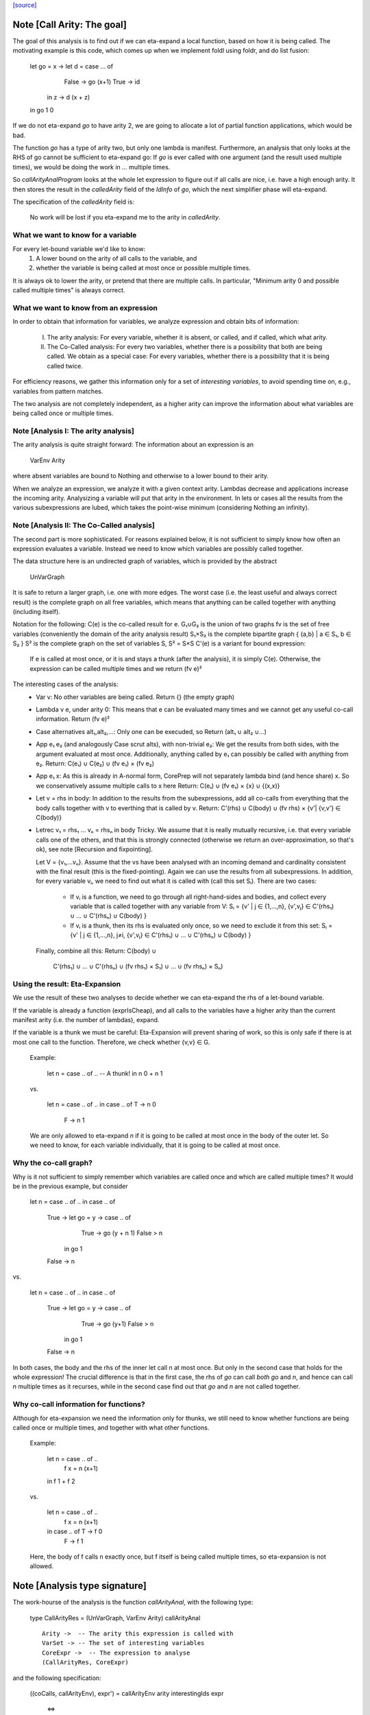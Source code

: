 `[source] <https://gitlab.haskell.org/ghc/ghc/tree/master/compiler/simplCore/CallArity.hs>`_

Note [Call Arity: The goal]
~~~~~~~~~~~~~~~~~~~~~~~~~~~

The goal of this analysis is to find out if we can eta-expand a local function,
based on how it is being called. The motivating example is this code,
which comes up when we implement foldl using foldr, and do list fusion:

    let go = \x -> let d = case ... of
                              False -> go (x+1)
                              True  -> id
                   in \z -> d (x + z)
    in go 1 0

If we do not eta-expand `go` to have arity 2, we are going to allocate a lot of
partial function applications, which would be bad.

The function `go` has a type of arity two, but only one lambda is manifest.
Furthermore, an analysis that only looks at the RHS of go cannot be sufficient
to eta-expand go: If `go` is ever called with one argument (and the result used
multiple times), we would be doing the work in `...` multiple times.

So `callArityAnalProgram` looks at the whole let expression to figure out if
all calls are nice, i.e. have a high enough arity. It then stores the result in
the `calledArity` field of the `IdInfo` of `go`, which the next simplifier
phase will eta-expand.

The specification of the `calledArity` field is:

    No work will be lost if you eta-expand me to the arity in `calledArity`.

What we want to know for a variable
-----------------------------------

For every let-bound variable we'd like to know:
  1. A lower bound on the arity of all calls to the variable, and
  2. whether the variable is being called at most once or possible multiple
     times.

It is always ok to lower the arity, or pretend that there are multiple calls.
In particular, "Minimum arity 0 and possible called multiple times" is always
correct.


What we want to know from an expression
---------------------------------------

In order to obtain that information for variables, we analyze expression and
obtain bits of information:

 I.  The arity analysis:
     For every variable, whether it is absent, or called,
     and if called, which what arity.

 II. The Co-Called analysis:
     For every two variables, whether there is a possibility that both are being
     called.
     We obtain as a special case: For every variables, whether there is a
     possibility that it is being called twice.

For efficiency reasons, we gather this information only for a set of
*interesting variables*, to avoid spending time on, e.g., variables from pattern matches.

The two analysis are not completely independent, as a higher arity can improve
the information about what variables are being called once or multiple times.



Note [Analysis I: The arity analysis]
------------------------------------

The arity analysis is quite straight forward: The information about an
expression is an
    VarEnv Arity
where absent variables are bound to Nothing and otherwise to a lower bound to
their arity.

When we analyze an expression, we analyze it with a given context arity.
Lambdas decrease and applications increase the incoming arity. Analysizing a
variable will put that arity in the environment. In lets or cases all the
results from the various subexpressions are lubed, which takes the point-wise
minimum (considering Nothing an infinity).




Note [Analysis II: The Co-Called analysis]
------------------------------------------

The second part is more sophisticated. For reasons explained below, it is not
sufficient to simply know how often an expression evaluates a variable. Instead
we need to know which variables are possibly called together.

The data structure here is an undirected graph of variables, which is provided
by the abstract
    UnVarGraph

It is safe to return a larger graph, i.e. one with more edges. The worst case
(i.e. the least useful and always correct result) is the complete graph on all
free variables, which means that anything can be called together with anything
(including itself).

Notation for the following:
C(e)  is the co-called result for e.
G₁∪G₂ is the union of two graphs
fv    is the set of free variables (conveniently the domain of the arity analysis result)
S₁×S₂ is the complete bipartite graph { {a,b} | a ∈ S₁, b ∈ S₂ }
S²    is the complete graph on the set of variables S, S² = S×S
C'(e) is a variant for bound expression:
      If e is called at most once, or it is and stays a thunk (after the analysis),
      it is simply C(e). Otherwise, the expression can be called multiple times
      and we return (fv e)²

The interesting cases of the analysis:
 * Var v:
   No other variables are being called.
   Return {} (the empty graph)
 * Lambda v e, under arity 0:
   This means that e can be evaluated many times and we cannot get
   any useful co-call information.
   Return (fv e)²
 * Case alternatives alt₁,alt₂,...:
   Only one can be execuded, so
   Return (alt₁ ∪ alt₂ ∪...)
 * App e₁ e₂ (and analogously Case scrut alts), with non-trivial e₂:
   We get the results from both sides, with the argument evaluated at most once.
   Additionally, anything called by e₁ can possibly be called with anything
   from e₂.
   Return: C(e₁) ∪ C(e₂) ∪ (fv e₁) × (fv e₂)
 * App e₁ x:
   As this is already in A-normal form, CorePrep will not separately lambda
   bind (and hence share) x. So we conservatively assume multiple calls to x here
   Return: C(e₁) ∪ (fv e₁) × {x} ∪ {(x,x)}
 * Let v = rhs in body:
   In addition to the results from the subexpressions, add all co-calls from
   everything that the body calls together with v to everthing that is called
   by v.
   Return: C'(rhs) ∪ C(body) ∪ (fv rhs) × {v'| {v,v'} ∈ C(body)}
 * Letrec v₁ = rhs₁ ... vₙ = rhsₙ in body
   Tricky.
   We assume that it is really mutually recursive, i.e. that every variable
   calls one of the others, and that this is strongly connected (otherwise we
   return an over-approximation, so that's ok), see note [Recursion and fixpointing].

   Let V = {v₁,...vₙ}.
   Assume that the vs have been analysed with an incoming demand and
   cardinality consistent with the final result (this is the fixed-pointing).
   Again we can use the results from all subexpressions.
   In addition, for every variable vᵢ, we need to find out what it is called
   with (call this set Sᵢ). There are two cases:
    * If vᵢ is a function, we need to go through all right-hand-sides and bodies,
      and collect every variable that is called together with any variable from V:
      Sᵢ = {v' | j ∈ {1,...,n},      {v',vⱼ} ∈ C'(rhs₁) ∪ ... ∪ C'(rhsₙ) ∪ C(body) }
    * If vᵢ is a thunk, then its rhs is evaluated only once, so we need to
      exclude it from this set:
      Sᵢ = {v' | j ∈ {1,...,n}, j≠i, {v',vⱼ} ∈ C'(rhs₁) ∪ ... ∪ C'(rhsₙ) ∪ C(body) }
   Finally, combine all this:
   Return: C(body) ∪
           C'(rhs₁) ∪ ... ∪ C'(rhsₙ) ∪
           (fv rhs₁) × S₁) ∪ ... ∪ (fv rhsₙ) × Sₙ)

Using the result: Eta-Expansion
-------------------------------

We use the result of these two analyses to decide whether we can eta-expand the
rhs of a let-bound variable.

If the variable is already a function (exprIsCheap), and all calls to the
variables have a higher arity than the current manifest arity (i.e. the number
of lambdas), expand.

If the variable is a thunk we must be careful: Eta-Expansion will prevent
sharing of work, so this is only safe if there is at most one call to the
function. Therefore, we check whether {v,v} ∈ G.

    Example:

        let n = case .. of .. -- A thunk!
        in n 0 + n 1

    vs.

        let n = case .. of ..
        in case .. of T -> n 0
                      F -> n 1

    We are only allowed to eta-expand `n` if it is going to be called at most
    once in the body of the outer let. So we need to know, for each variable
    individually, that it is going to be called at most once.


Why the co-call graph?
----------------------

Why is it not sufficient to simply remember which variables are called once and
which are called multiple times? It would be in the previous example, but consider

        let n = case .. of ..
        in case .. of
            True -> let go = \y -> case .. of
                                     True -> go (y + n 1)
                                     False > n
                    in go 1
            False -> n

vs.

        let n = case .. of ..
        in case .. of
            True -> let go = \y -> case .. of
                                     True -> go (y+1)
                                     False > n
                    in go 1
            False -> n

In both cases, the body and the rhs of the inner let call n at most once.
But only in the second case that holds for the whole expression! The
crucial difference is that in the first case, the rhs of `go` can call
*both* `go` and `n`, and hence can call `n` multiple times as it recurses,
while in the second case find out that `go` and `n` are not called together.


Why co-call information for functions?
--------------------------------------

Although for eta-expansion we need the information only for thunks, we still
need to know whether functions are being called once or multiple times, and
together with what other functions.

    Example:

        let n = case .. of ..
            f x = n (x+1)
        in f 1 + f 2

    vs.

        let n = case .. of ..
            f x = n (x+1)
        in case .. of T -> f 0
                      F -> f 1

    Here, the body of f calls n exactly once, but f itself is being called
    multiple times, so eta-expansion is not allowed.




Note [Analysis type signature]
~~~~~~~~~~~~~~~~~~~~~~~~~~~~~~

The work-hourse of the analysis is the function `callArityAnal`, with the
following type:

    type CallArityRes = (UnVarGraph, VarEnv Arity)
    callArityAnal ::
        Arity ->  -- The arity this expression is called with
        VarSet -> -- The set of interesting variables
        CoreExpr ->  -- The expression to analyse
        (CallArityRes, CoreExpr)

and the following specification:

  ((coCalls, callArityEnv), expr') = callArityEnv arity interestingIds expr

                            <=>

  Assume the expression `expr` is being passed `arity` arguments. Then it holds that
    * The domain of `callArityEnv` is a subset of `interestingIds`.
    * Any variable from `interestingIds` that is not mentioned in the `callArityEnv`
      is absent, i.e. not called at all.
    * Every call from `expr` to a variable bound to n in `callArityEnv` has at
      least n value arguments.
    * For two interesting variables `v1` and `v2`, they are not adjacent in `coCalls`,
      then in no execution of `expr` both are being called.
  Furthermore, expr' is expr with the callArity field of the `IdInfo` updated.




Note [Which variables are interesting]
~~~~~~~~~~~~~~~~~~~~~~~~~~~~~~~~~~~~~~

The analysis would quickly become prohibitive expensive if we would analyse all
variables; for most variables we simply do not care about how often they are
called, i.e. variables bound in a pattern match. So interesting are variables that are
 * top-level or let bound
 * and possibly functions (typeArity > 0)



Note [Taking boring variables into account]
~~~~~~~~~~~~~~~~~~~~~~~~~~~~~~~~~~~~~~~~~~~

If we decide that the variable bound in `let x = e1 in e2` is not interesting,
the analysis of `e2` will not report anything about `x`. To ensure that
`callArityBind` does still do the right thing we have to take that into account
everytime we would be lookup up `x` in the analysis result of `e2`.
  * Instead of calling lookupCallArityRes, we return (0, True), indicating
    that this variable might be called many times with no arguments.
  * Instead of checking `calledWith x`, we assume that everything can be called
    with it.
  * In the recursive case, when calclulating the `cross_calls`, if there is
    any boring variable in the recursive group, we ignore all co-call-results
    and directly go to a very conservative assumption.

The last point has the nice side effect that the relatively expensive
integration of co-call results in a recursive groups is often skipped. This
helped to avoid the compile time blowup in some real-world code with large
recursive groups (#10293).



Note [Recursion and fixpointing]
~~~~~~~~~~~~~~~~~~~~~~~~~~~~~~~~

For a mutually recursive let, we begin by
 1. analysing the body, using the same incoming arity as for the whole expression.
 2. Then we iterate, memoizing for each of the bound variables the last
    analysis call, i.e. incoming arity, whether it is called once, and the CallArityRes.
 3. We combine the analysis result from the body and the memoized results for
    the arguments (if already present).
 4. For each variable, we find out the incoming arity and whether it is called
    once, based on the current analysis result. If this differs from the
    memoized results, we re-analyse the rhs and update the memoized table.
 5. If nothing had to be reanalyzed, we are done.
    Otherwise, repeat from step 3.




Note [Thunks in recursive groups]
~~~~~~~~~~~~~~~~~~~~~~~~~~~~~~~~~

We never eta-expand a thunk in a recursive group, on the grounds that if it is
part of a recursive group, then it will be called multiple times.

This is not necessarily true, e.g.  it would be safe to eta-expand t2 (but not
t1) in the following code:

  let go x = t1
      t1 = if ... then t2 else ...
      t2 = if ... then go 1 else ...
  in go 0

Detecting this would require finding out what variables are only ever called
from thunks. While this is certainly possible, we yet have to see this to be
relevant in the wild.




Note [Analysing top-level binds]
~~~~~~~~~~~~~~~~~~~~~~~~~~~~~~~~

We can eta-expand top-level-binds if they are not exported, as we see all calls
to them. The plan is as follows: Treat the top-level binds as nested lets around
a body representing “all external calls”, which returns a pessimistic
CallArityRes (the co-call graph is the complete graph, all arityies 0).



Note [Trimming arity]
~~~~~~~~~~~~~~~~~~~~~~~~~~~~

In the Call Arity papers, we are working on an untyped lambda calculus with no
other id annotations, where eta-expansion is always possible. But this is not
the case for Core!
 1. We need to ensure the invariant
      callArity e <= typeArity (exprType e)
    for the same reasons that exprArity needs this invariant (see Note
    [exprArity invariant] in CoreArity).

    If we are not doing that, a too-high arity annotation will be stored with
    the id, confusing the simplifier later on.

 2. Eta-expanding a right hand side might invalidate existing annotations. In
    particular, if an id has a strictness annotation of <...><...>b, then
    passing two arguments to it will definitely bottom out, so the simplifier
    will throw away additional parameters. This conflicts with Call Arity! So
    we ensure that we never eta-expand such a value beyond the number of
    arguments mentioned in the strictness signature.
    See #10176 for a real-world-example.



Note [What is a thunk]
~~~~~~~~~~~~~~~~~~~~~~

Originally, everything that is not in WHNF (`exprIsWHNF`) is considered a
thunk, not eta-expanded, to avoid losing any sharing. This is also how the
published papers on Call Arity describe it.

In practice, there are thunks that do a just little work, such as
pattern-matching on a variable, and the benefits of eta-expansion likely
outweigh the cost of doing that repeatedly. Therefore, this implementation of
Call Arity considers everything that is not cheap (`exprIsCheap`) as a thunk.



Note [Call Arity and Join Points]
~~~~~~~~~~~~~~~~~~~~~~~~~~~~~~~~~

The Call Arity analysis does not care about join points, and treats them just
like normal functions. This is ok.

The analysis *could* make use of the fact that join points are always evaluated
in the same context as the join-binding they are defined in and are always
one-shot, and handle join points separately, as suggested in
https://gitlab.haskell.org/ghc/ghc/issues/13479#note_134870.
This *might* be more efficient (for example, join points would not have to be
considered interesting variables), but it would also add redundant code. So for
now we do not do that.

The simplifier never eta-expands join points (it instead pushes extra arguments from
an eta-expanded context into the join point’s RHS), so the call arity
annotation on join points is not actually used. As it would be equally valid
(though less efficient) to eta-expand join points, this is the simplifier's
choice, and hence Call Arity sets the call arity for join points as well.
Main entry point

